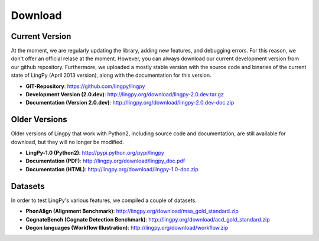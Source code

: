 .. _Download:

Download
========

Current Version
---------------

At the moment, we are regularly updating the library, adding new features, and debugging errors.
For this reason, we don't offer an official relase at the moment. However, you can always download
our current development version from our github repository. Furthermore, we uploaded a mostly stable
version with the source code and binaries of the current state of LingPy (April 2013 version), along
with the documentation for this version.

* **GIT-Repository**: https://github.com/lingpy/lingpy
* **Development Version (2.0.dev)**: http://lingpy.org/download/lingpy-2.0.dev.tar.gz
* **Documentation (Version 2.0.dev)**: http://lingpy.org/download/lingpy-2.0.dev-doc.zip

Older Versions
--------------

Older versions of Lingpy that work with Python2, including source code and documentation, are still
available for download, but they will no longer be modified.

* **LingPy-1.0 (Python2)**: http://pypi.python.org/pypi/lingpy
* **Documentation (PDF)**: http://lingpy.org/download/lingpy_doc.pdf
* **Documentation (HTML)**: http://lingpy.org/download/lingpy-1.0-doc.zip

Datasets
--------

In order to test LingPy's various features, we compiled a couple of datasets.

* **PhonAlign (Alignment Benchmark)**: http://lingpy.org/download/msa_gold_standard.zip
* **CognateBench (Cognate Detection Benchmark)**: http://lingpy.org/download/acd_gold_standard.zip
* **Dogon languages (Workflow Illustration)**: http://lingpy.org/download/workflow.zip



